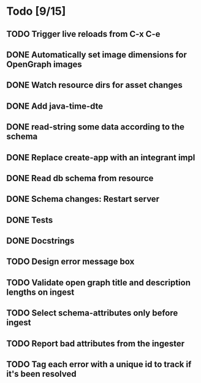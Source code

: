 * Todo [9/15]
** TODO Trigger live reloads from C-x C-e
** DONE Automatically set image dimensions for OpenGraph images
** DONE Watch resource dirs for asset changes
** DONE Add java-time-dte
** DONE read-string some data according to the schema
** DONE Replace create-app with an integrant impl
** DONE Read db schema from resource
** DONE Schema changes: Restart server
** DONE Tests
** DONE Docstrings
** TODO Design error message box
** TODO Validate open graph title and description lengths on ingest
** TODO Select schema-attributes only before ingest
** TODO Report bad attributes from the ingester
** TODO Tag each error with a unique id to track if it's been resolved
